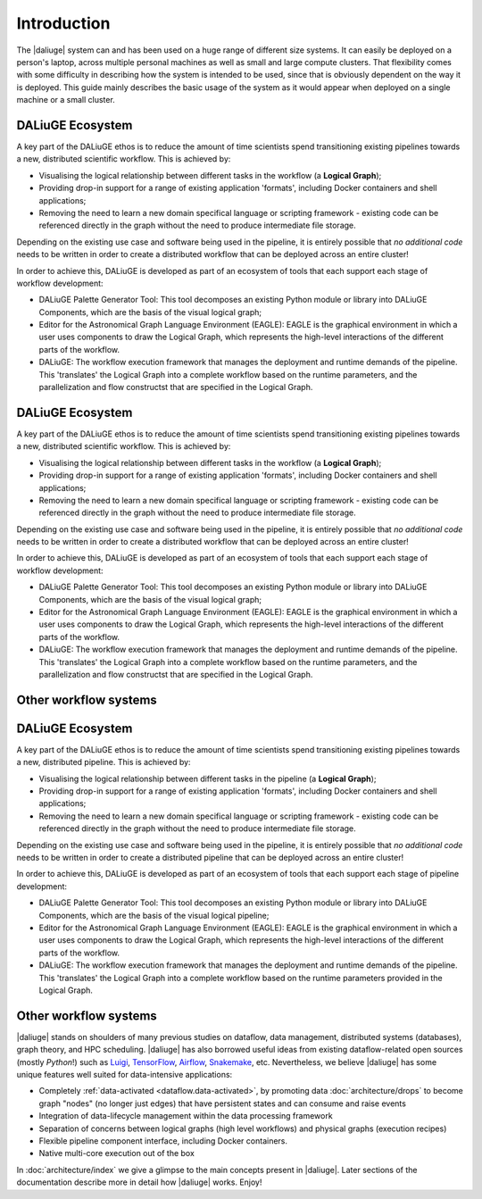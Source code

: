 .. _intro:

Introduction
############

The |daliuge| system can and has been used on a huge range of different size systems. It can easily be deployed on a person's laptop, across multiple personal machines as well as small and large compute clusters. That flexibility comes with some difficulty in describing how the system is intended to be used, since that is obviously dependent on the way it is deployed. This guide mainly describes the basic usage of the system as it would appear when deployed on a single machine or a small cluster.

DALiuGE Ecosystem
------------------

A key part of the DALiuGE ethos is to reduce the amount of time scientists spend transitioning existing pipelines towards a new, distributed scientific workflow. This is achieved by:

* Visualising the logical relationship between different tasks in the workflow (a **Logical Graph**);
* Providing drop-in support for a range of existing application 'formats', including Docker containers and shell applications;
* Removing the need to learn a new domain specifical language or scripting framework - existing code can be referenced directly in the graph without the need to produce intermediate file storage. 

Depending on the existing use case and software being used in the pipeline, it is entirely possible that `no additional code` needs to be written in order to create a distributed workflow that can be deployed across an entire cluster!

In order to achieve this, DALiuGE is developed as part of an ecosystem of tools that each support each stage of workflow development:

* DALiuGE Palette Generator Tool: This tool decomposes an existing Python module or library into DALiuGE Components, which are the basis of the visual logical graph;
* Editor for the Astronomical Graph Language Environment (EAGLE): EAGLE is the graphical environment in which a user uses components to draw the Logical Graph, which represents the high-level interactions of the different parts of the workflow.  
* DALiuGE: The workflow execution framework that manages the deployment and runtime demands of the pipeline. This 'translates' the Logical Graph into a complete workflow based on the runtime parameters, and the parallelization and flow constructst that are specified in the Logical Graph.

DALiuGE Ecosystem
------------------

A key part of the DALiuGE ethos is to reduce the amount of time scientists spend transitioning existing pipelines towards a new, distributed scientific workflow. This is achieved by:

* Visualising the logical relationship between different tasks in the workflow (a **Logical Graph**);
* Providing drop-in support for a range of existing application 'formats', including Docker containers and shell applications;
* Removing the need to learn a new domain specifical language or scripting framework - existing code can be referenced directly in the graph without the need to produce intermediate file storage. 

Depending on the existing use case and software being used in the pipeline, it is entirely possible that `no additional code` needs to be written in order to create a distributed workflow that can be deployed across an entire cluster!

In order to achieve this, DALiuGE is developed as part of an ecosystem of tools that each support each stage of workflow development:

* DALiuGE Palette Generator Tool: This tool decomposes an existing Python module or library into DALiuGE Components, which are the basis of the visual logical graph;
* Editor for the Astronomical Graph Language Environment (EAGLE): EAGLE is the graphical environment in which a user uses components to draw the Logical Graph, which represents the high-level interactions of the different parts of the workflow.  
* DALiuGE: The workflow execution framework that manages the deployment and runtime demands of the pipeline. This 'translates' the Logical Graph into a complete workflow based on the runtime parameters, and the parallelization and flow constructst that are specified in the Logical Graph.

Other workflow systems
-----------------------

DALiuGE Ecosystem
------------------

A key part of the DALiuGE ethos is to reduce the amount of time scientists spend transitioning existing pipelines towards a new, distributed pipeline. This is achieved by: 

* Visualising the logical relationship between different tasks in the pipeline (a **Logical Graph**);
* Providing drop-in support for a range of existing application 'formats', including Docker containers and shell applications;
* Removing the need to learn a new domain specifical language or scripting framework - existing code can be referenced directly in the graph without the need to produce intermediate file storage. 

Depending on the existing use case and software being used in the pipeline, it is entirely possible that `no additional code` needs to be written in order to create a distributed pipeline that can be deployed across an entire cluster!

In order to achieve this, DALiuGE is developed as part of an ecosystem of tools that each support each stage of pipeline development: 

* DALiuGE Palette Generator Tool: This tool decomposes an existing Python module or library into DALiuGE Components, which are the basis of the visual logical pipeline;
* Editor for the Astronomical Graph Language Environment (EAGLE): EAGLE is the graphical environment in which a user uses components to draw the Logical Graph, which represents the high-level interactions of the different parts of the workflow.  
* DALiuGE: The workflow execution framework that manages the deployment and runtime demands of the pipeline. This 'translates' the Logical Graph into a complete workflow based on the runtime parameters provided in the Logical Graph. 

Other workflow systems
-----------------------

|daliuge| stands on shoulders of many previous studies on dataflow, data
management, distributed systems (databases), graph theory, and HPC scheduling.
|daliuge| has also borrowed useful ideas from existing dataflow-related open
sources (mostly *Python*!) such as `Luigi <http://luigi.readthedocs.io/>`_,
`TensorFlow <http://www.tensorflow.org/>`_, `Airflow <https://github.com/airbnb/airflow>`_,
`Snakemake <https://bitbucket.org/snakemake/snakemake/wiki/Home>`_, etc.
Nevertheless, we believe |daliuge| has some unique features well suited
for data-intensive applications:

* Completely :ref:`data-activated <dataflow.data-activated>`, by promoting data :doc:`architecture/drops` to become graph "nodes" (no longer just edges)
  that have persistent states and can consume and raise events
* Integration of data-lifecycle management within the data processing framework
* Separation of concerns between logical graphs (high level workflows) and physical graphs (execution recipes)
* Flexible pipeline component interface, including Docker containers.
* Native multi-core execution out of the box

In :doc:`architecture/index` we give a glimpse to the main concepts present in |daliuge|.
Later sections of the documentation describe more in detail how |daliuge| works. Enjoy!

